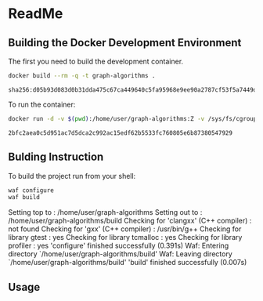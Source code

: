 #+STARTUP: showeverything

* ReadMe

** Building the Docker Development Environment

The first you need to build the development container.

#+BEGIN_SRC sh :results output :exports both
docker build --rm -q -t graph-algorithms .
#+END_SRC

#+RESULTS:
: sha256:d05b93d083d0b31dda475c67ca449640c5fa95968e9ee90a2787cf53f5a7449d

To run the container:
#+BEGIN_SRC sh :results output :exports both
docker run -d -v $(pwd):/home/user/graph-algorithms:Z -v /sys/fs/cgroup:/sys/fs/cgroup:ro -p 4022:22 graph-algorithms
#+END_SRC

#+RESULTS:
: 2bfc2aea0c5d951ac7d5dca2c992ac15edf62b5533fc760805e6b87380547929

** Bulding Instruction

To build the project run from your shell:

#+BEGIN_SRC sh :results raw drawer :dir /ssh:user@localhost#4022:/home/user/graph-algorithms :exports both
waf configure
waf build
#+END_SRC

#+RESULTS:
:RESULTS:
Setting top to                           : /home/user/graph-algorithms
Setting out to                           : /home/user/graph-algorithms/build
Checking for 'clangxx' (C++ compiler)    : not found
Checking for 'gxx' (C++ compiler)        : /usr/bin/g++
Checking for library gtest               : yes
Checking for library tcmalloc            : yes
Checking for library profiler            : yes
'configure' finished successfully (0.391s)
Waf: Entering directory `/home/user/graph-algorithms/build'
Waf: Leaving directory `/home/user/graph-algorithms/build'
'build' finished successfully (0.007s)
:END:

** Usage
